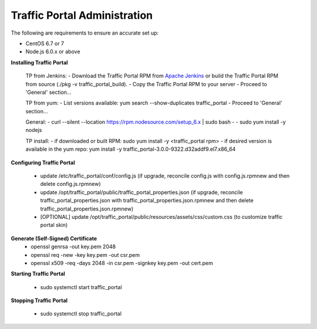 ..
..
.. Licensed under the Apache License, Version 2.0 (the "License");
.. you may not use this file except in compliance with the License.
.. You may obtain a copy of the License at
..
..     http://www.apache.org/licenses/LICENSE-2.0
..
.. Unless required by applicable law or agreed to in writing, software
.. distributed under the License is distributed on an "AS IS" BASIS,
.. WITHOUT WARRANTIES OR CONDITIONS OF ANY KIND, either express or implied.
.. See the License for the specific language governing permissions and
.. limitations under the License.
..

*****************************
Traffic Portal Administration
*****************************
The following are requirements to ensure an accurate set up:

* CentOS 6.7 or 7
* Node.js 6.0.x or above

**Installing Traffic Portal**

	TP from Jenkins:
	- Download the Traffic Portal RPM from `Apache Jenkins <https://builds.apache.org/job/trafficcontrol-master-build/>`_ or build the Traffic Portal RPM from source (./pkg -v traffic_portal_build).
	- Copy the Traffic Portal RPM to your server
	- Proceed to 'General' section...
	
	TP from yum:
	- List versions available: yum search --show-duplicates traffic_portal
	- Proceed to 'General' section...
	
	General:
	- curl --silent --location https://rpm.nodesource.com/setup_6.x | sudo bash -
	- sudo yum install -y nodejs
	
	TP install:
	- if downloaded or built RPM:  sudo yum install -y <traffic_portal rpm>
	- if desired version is available in the yum repo:  yum install -y traffic_portal-3.0.0-9322.d32addf9.el7.x86_64


**Configuring Traffic Portal**

	- update /etc/traffic_portal/conf/config.js (if upgrade, reconcile config.js with config.js.rpmnew and then delete config.js.rpmnew)
	- update /opt/traffic_portal/public/traffic_portal_properties.json (if upgrade, reconcile traffic_portal_properties.json with traffic_portal_properties.json.rpmnew and then delete traffic_portal_properties.json.rpmnew)
	- [OPTIONAL] update /opt/traffic_portal/public/resources/assets/css/custom.css (to customize traffic portal skin)


**Generate (Self-Signed) Certificate**
	- openssl genrsa -out key.pem 2048
	- openssl req -new -key key.pem -out csr.pem
	- openssl x509 -req -days 2048 -in csr.pem -signkey key.pem -out cert.pem

**Starting Traffic Portal**

	- sudo systemctl start traffic_portal

**Stopping Traffic Portal**

	- sudo systemctl stop traffic_portal







